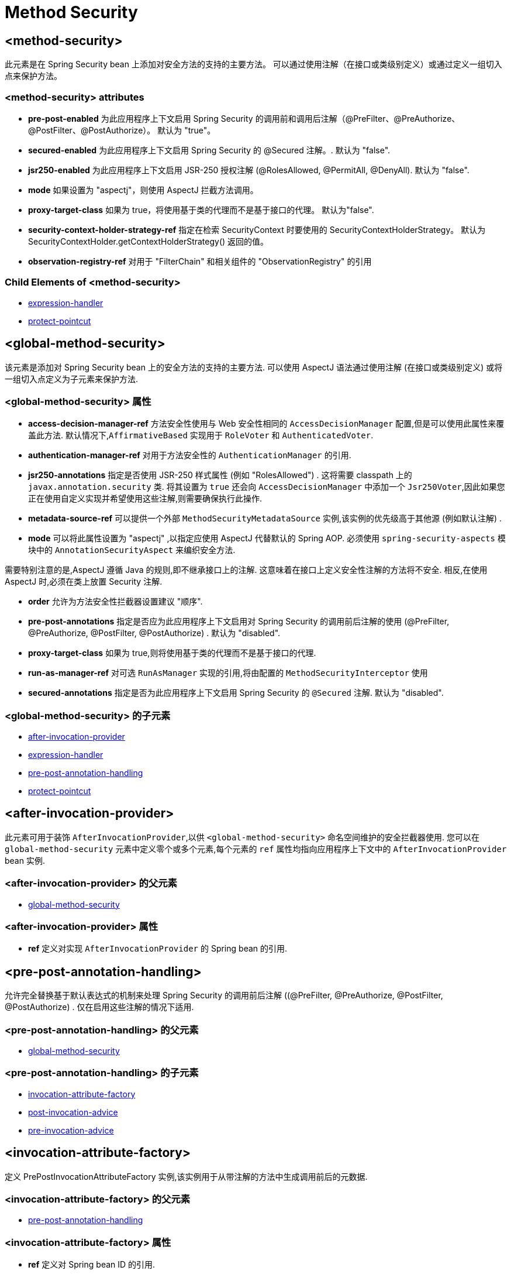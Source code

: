 = Method Security

[[nsa-method-security]]
== <method-security>
此元素是在 Spring Security bean 上添加对安全方法的支持的主要方法。
可以通过使用注解（在接口或类级别定义）或通过定义一组切入点来保护方法。

[[nsa-method-security-attributes]]
=== <method-security> attributes

[[nsa-method-security-pre-post-enabled]]
* **pre-post-enabled**
为此应用程序上下文启用 Spring Security 的调用前和调用后注解（@PreFilter、@PreAuthorize、@PostFilter、@PostAuthorize）。
默认为 "true"。

[[nsa-method-security-secured-enabled]]
* **secured-enabled**
为此应用程序上下文启用 Spring Security 的 @Secured 注解。.
默认为 "false".

[[nsa-method-security-jsr250-enabled]]
* **jsr250-enabled**
为此应用程序上下文启用 JSR-250 授权注解 (@RolesAllowed, @PermitAll, @DenyAll).
默认为 "false".

[[nsa-method-security-mode]]
* **mode**
如果设置为 "aspectj"，则使用 AspectJ 拦截方法调用。

[[nsa-method-security-proxy-target-class]]
* **proxy-target-class**
如果为 true，将使用基于类的代理而不是基于接口的代理。
默认为"false".

[[nsa-method-security-security-context-holder-strategy-ref]]
* **security-context-holder-strategy-ref**
指定在检索 SecurityContext 时要使用的 SecurityContextHolderStrategy。
默认为 SecurityContextHolder.getContextHolderStrategy() 返回的值。

[[nsa-method-security-observation-registry-ref]]
* **observation-registry-ref**
对用于 "FilterChain" 和相关组件的 "ObservationRegistry" 的引用

[[nsa-method-security-children]]
=== Child Elements of <method-security>

* <<nsa-expression-handler,expression-handler>>
* <<nsa-protect-pointcut,protect-pointcut>>

[[nsa-global-method-security]]
== <global-method-security>
该元素是添加对 Spring Security bean 上的安全方法的支持的主要方法.  可以使用 AspectJ 语法通过使用注解 (在接口或类级别定义) 或将一组切入点定义为子元素来保护方法.

[[nsa-global-method-security-attributes]]
=== <global-method-security> 属性

[[nsa-global-method-security-access-decision-manager-ref]]
* **access-decision-manager-ref**
方法安全性使用与 Web 安全性相同的 `AccessDecisionManager` 配置,但是可以使用此属性来覆盖此方法. 默认情况下,`AffirmativeBased` 实现用于 `RoleVoter` 和 `AuthenticatedVoter`.

[[nsa-global-method-security-authentication-manager-ref]]
* **authentication-manager-ref**
对用于方法安全性的 `AuthenticationManager` 的引用.


[[nsa-global-method-security-jsr250-annotations]]
* **jsr250-annotations**
指定是否使用 JSR-250 样式属性 (例如  "RolesAllowed") .  这将需要 classpath 上的 `javax.annotation.security` 类.  将其设置为 `true` 还会向 `AccessDecisionManager` 中添加一个 `Jsr250Voter`,因此如果您正在使用自定义实现并希望使用这些注解,则需要确保执行此操作.

[[nsa-global-method-security-metadata-source-ref]]
* **metadata-source-ref**
可以提供一个外部 `MethodSecurityMetadataSource` 实例,该实例的优先级高于其他源 (例如默认注解) .

[[nsa-global-method-security-mode]]
* **mode**
可以将此属性设置为 "aspectj" ,以指定应使用 AspectJ 代替默认的 Spring AOP. 必须使用 `spring-security-aspects` 模块中的 `AnnotationSecurityAspect` 来编织安全方法.

需要特别注意的是,AspectJ 遵循 Java 的规则,即不继承接口上的注解.  这意味着在接口上定义安全性注解的方法将不安全.  相反,在使用 AspectJ 时,必须在类上放置 Security 注解.


[[nsa-global-method-security-order]]
* **order**
允许为方法安全性拦截器设置建议 "顺序".


[[nsa-global-method-security-pre-post-annotations]]
* **pre-post-annotations**
指定是否应为此应用程序上下文启用对 Spring Security 的调用前后注解的使用 (@PreFilter, @PreAuthorize, @PostFilter, @PostAuthorize) . 默认为 "disabled".

[[nsa-global-method-security-proxy-target-class]]
* **proxy-target-class**
如果为 true,则将使用基于类的代理而不是基于接口的代理.


[[nsa-global-method-security-run-as-manager-ref]]
* **run-as-manager-ref**
对可选 `RunAsManager` 实现的引用,将由配置的 `MethodSecurityInterceptor` 使用


[[nsa-global-method-security-secured-annotations]]
* **secured-annotations**
指定是否为此应用程序上下文启用 Spring Security 的 `@Secured` 注解. 默认为 "disabled".

[[nsa-global-method-security-children]]
===  <global-method-security> 的子元素


* <<nsa-after-invocation-provider,after-invocation-provider>>
* <<nsa-expression-handler,expression-handler>>
* <<nsa-pre-post-annotation-handling,pre-post-annotation-handling>>
* <<nsa-protect-pointcut,protect-pointcut>>

[[nsa-after-invocation-provider]]
== <after-invocation-provider>

此元素可用于装饰 `AfterInvocationProvider`,以供 `<global-method-security>` 命名空间维护的安全拦截器使用.  您可以在 `global-method-security` 元素中定义零个或多个元素,每个元素的 `ref` 属性均指向应用程序上下文中的 `AfterInvocationProvider` bean 实例.

[[nsa-after-invocation-provider-parents]]
===  <after-invocation-provider> 的父元素


* <<nsa-global-method-security,global-method-security>>

[[nsa-after-invocation-provider-attributes]]
=== <after-invocation-provider> 属性


[[nsa-after-invocation-provider-ref]]
* **ref**
定义对实现 `AfterInvocationProvider` 的 Spring bean 的引用.

[[nsa-pre-post-annotation-handling]]
== <pre-post-annotation-handling>
允许完全替换基于默认表达式的机制来处理 Spring Security 的调用前后注解 ((@PreFilter, @PreAuthorize, @PostFilter, @PostAuthorize) . 仅在启用这些注解的情况下适用.

[[nsa-pre-post-annotation-handling-parents]]
===  <pre-post-annotation-handling> 的父元素

* <<nsa-global-method-security,global-method-security>>

[[nsa-pre-post-annotation-handling-children]]
===  <pre-post-annotation-handling> 的子元素


* <<nsa-invocation-attribute-factory,invocation-attribute-factory>>
* <<nsa-post-invocation-advice,post-invocation-advice>>
* <<nsa-pre-invocation-advice,pre-invocation-advice>>

[[nsa-invocation-attribute-factory]]
== <invocation-attribute-factory>
定义 PrePostInvocationAttributeFactory 实例,该实例用于从带注解的方法中生成调用前后的元数据.

[[nsa-invocation-attribute-factory-parents]]
===  <invocation-attribute-factory> 的父元素

* <<nsa-pre-post-annotation-handling,pre-post-annotation-handling>>

[[nsa-invocation-attribute-factory-attributes]]
=== <invocation-attribute-factory> 属性


[[nsa-invocation-attribute-factory-ref]]
* **ref**
定义对 Spring bean ID 的引用.

[[nsa-post-invocation-advice]]
== <post-invocation-advice>
使用 `<pre-post-annotation-handling>` 元素的 `ref` 作为 `PostInvocationAuthorizationAdvice` 自定义 `PostInvocationAdviceProvider`.

[[nsa-post-invocation-advice-parents]]
===  <post-invocation-advice> 的父元素

* <<nsa-pre-post-annotation-handling,pre-post-annotation-handling>>

[[nsa-post-invocation-advice-attributes]]
=== <post-invocation-advice> 属性


[[nsa-post-invocation-advice-ref]]
* **ref**
定义对 Spring bean ID 的引用.

[[nsa-pre-invocation-advice]]
== <pre-invocation-advice>
使用 `<pre-post-annotation-handling>` 元素的 `ref` 作为 `PreInvocationAuthorizationAdviceVoter` 自定义 `PreInvocationAuthorizationAdviceVoter`.

[[nsa-pre-invocation-advice-parents]]
===  <pre-invocation-advice> 的父元素

* <<nsa-pre-post-annotation-handling,pre-post-annotation-handling>>

[[nsa-pre-invocation-advice-attributes]]
=== <pre-invocation-advice> 属性


[[nsa-pre-invocation-advice-ref]]
* **ref**
定义对Spring bean ID的引用.

[[nsa-protect-pointcut]]
== Securing Methods using
`<protect-pointcut>` 可以使用 `<protect-pointcut>` 元素,而不是使用 `@Secured` 注解在单个方法或类的基础上定义安全属性,而可以跨服务层中的整个方法和接口集定义跨领域安全约束.  您可以在<<ns-protect-pointcut,namespace introduction>>找到一个示例.

[[nsa-protect-pointcut-parents]]
===  <protect-pointcut> 的父元素


* <<nsa-global-method-security,global-method-security>>
* <<nsa-method-security,method-security>>

[[nsa-protect-pointcut-attributes]]
=== <protect-pointcut> 属性


[[nsa-protect-pointcut-access]]
* **access**
适用于与切入点匹配的所有方法的访问配置属性列表,例如 "ROLE_A,ROLE_B"


[[nsa-protect-pointcut-expression]]
* **expression**
一个 AspectJ 表达式,包括 `execution` 关键字. 例如,`execution(int com.foo.TargetObject.countLength(String))` (不带引号) .

[[nsa-intercept-methods]]
== <intercept-methods>
可以在 Bean 定义内使用,以向该 Bean 添加安全拦截器并为 Bean 的方法设置访问配置属性

[[nsa-intercept-methods-attributes]]
=== <intercept-methods> 属性

[[nsa-intercept-methods-use-authorization-manager]]
* **use-authorization-manager**
使用 AuthorizationManager API 而不是 AccessDecisionManager（默认为 true）

[[nsa-intercept-methods-authorization-manager-ref]]
* **authorization-manager-ref**
要使用的可选 AuthorizationManager bean ID 而不是默认值（取代 use-authorization-manager）

[[nsa-intercept-methods-access-decision-manager-ref]]
* **access-decision-manager-ref**

创建的方法安全拦截器将使用的可选 AccessDecisionManager bean ID.

[[nsa-intercept-methods-children]]
===  <intercept-methods> 的子元素


* <<nsa-protect,protect>>

[[nsa-method-security-metadata-source]]
== <method-security-metadata-source>
创建一个 MethodSecurityMetadataSource 实例

[[nsa-method-security-metadata-source-attributes]]
=== <method-security-metadata-source> 属性

[[nsa-method-security-metadata-source-id]]
* **id**
Bean 标识符,用于引用上下文中其他位置的 Bean.


[[nsa-method-security-metadata-source-use-expressions]]
* **use-expressions**
允许在 `<intercept-url>` 元素的 `access` 属性中使用表达式,而不是传统的配置属性列表.  默认为 `false`.  如果启用,则每个属性应包含一个布尔表达式.  如果表达式的计算结果为 "true",则将授予访问权限.

[[nsa-method-security-metadata-source-children]]
===  <method-security-metadata-source> 的子元素


* <<nsa-protect,protect>>

[[nsa-protect]]
== <protect>
定义一个受保护的方法以及适用于该方法的访问控制配置属性. 强烈建议您不要将 "保护" 声明与 "global-method-security" 提供的任何服务混合使用.

[[nsa-protect-parents]]
===  <protect> 的父元素

* <<nsa-intercept-methods,intercept-methods>>
* <<nsa-method-security-metadata-source,method-security-metadata-source>>

[[nsa-protect-attributes]]
=== <protect> 属性


[[nsa-protect-access]]
* **access**
适用于该方法的访问配置属性列表,例如 "ROLE_A,ROLE_B".


[[nsa-protect-method]]
* **method**
方法名
